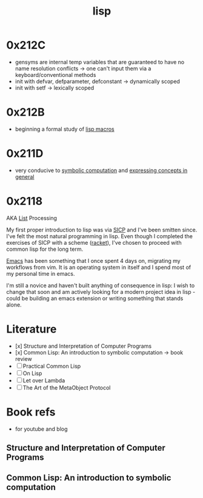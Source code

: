 :PROPERTIES:
:ID:       20230712T223044.319985
:ROAM_ALIASES: "list processing"
:END:
#+title: lisp
#+filetags: :lisp:

* 0x212C
 - gensyms are internal temp variables that are guaranteed to have no name resolution conflicts -> one can't input them via a keyboard/conventional methods
 - init with defvar, defparameter, defconstant -> dynamically scoped
 - init with setf -> lexically scoped
* 0x212B
 - beginning a formal study of [[id:b00834e3-eae6-474f-98ab-01c0533533e8][lisp macros]]
* 0x211D
 - very conducive to [[id:d08a6ebd-a173-4c7d-bda7-6911db9eccbd][symbolic computation]] and [[id:6efc5118-aa6d-43f7-bd46-5f0460819813][expressing concepts in general]]
* 0x2118

AKA [[id:20230715T173339.005604][List]] Processing

My first proper introduction to lisp was via [[https://mitp-content-server.mit.edu/books/content/sectbyfn/books_pres_0/6515/sicp.zip/index.html][SICP]] and I've been smitten since. I've felt the most natural programming in lisp. Even though I completed the exercises of SICP with a scheme ([[https://en.wikipedia.org/wiki/Racket_(programming_language)][racket]]), I've chosen to proceed with common lisp for the long term.

[[id:20230712T224009.631876][Emacs]] has been something that I once spent 4 days on, migrating my workflows from vim. It is an operating system in itself and I spend most of my personal time in emacs.

I'm still a novice and haven't built anything of consequence in lisp: I wish to change that soon and am actively looking for a modern project idea in lisp - could be building an emacs extension or writing something that stands alone.

* Literature

 - [x] Structure and Interpretation of Computer Programs
 - [x] Common Lisp: An introduction to symbolic computation -> book review
 - [ ] Practical Common Lisp
 - [ ] On Lisp
 - [ ] Let over Lambda
 - [ ] The Art of the MetaObject Protocol

* Book refs
 - for youtube and blog
** Structure and Interpretation of Computer Programs
:PROPERTIES:
:ID:       b7c7d398-161b-4712-8ace-46c419b1e128
:END:
** Common Lisp: An introduction to symbolic computation
:PROPERTIES:
:ID:       0b1a6c07-e166-45b3-9dfd-515892bac854
:END:
